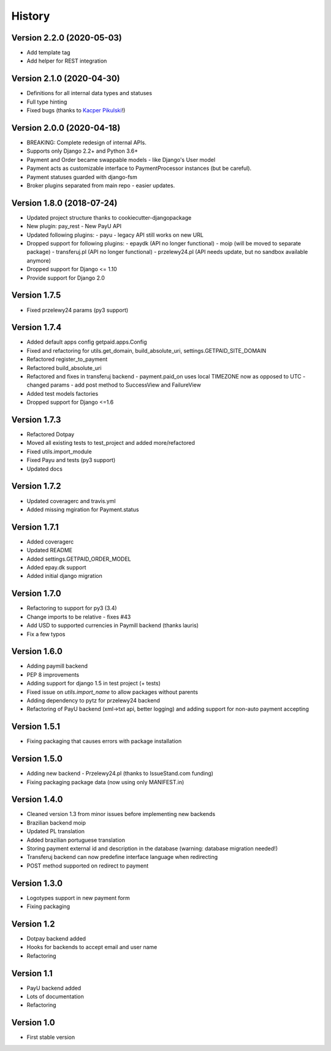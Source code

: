 .. :changelog:

=======
History
=======

Version 2.2.0 (2020-05-03)
------------------------------

* Add template tag
* Add helper for REST integration

Version 2.1.0 (2020-04-30)
--------------------------

* Definitions for all internal data types and statuses
* Full type hinting
* Fixed bugs (thanks to `Kacper Pikulski <https://github.com/pikulak>`_!)


Version 2.0.0 (2020-04-18)
--------------------------

* BREAKING: Complete redesign of internal APIs.
* Supports only Django 2.2+ and Python 3.6+
* Payment and Order became swappable models - like Django's User model
* Payment acts as customizable interface to PaymentProcessor instances (but be careful).
* Payment statuses guarded with django-fsm
* Broker plugins separated from main repo - easier updates.


Version 1.8.0 (2018-07-24)
--------------------------

* Updated project structure thanks to cookiecutter-djangopackage
* New plugin: pay_rest - New PayU API
* Updated following plugins:
  - payu - legacy API still works on new URL
* Dropped support for following plugins:
  - epaydk (API no longer functional)
  - moip (will be moved to separate package)
  - transferuj.pl (API no longer functional)
  - przelewy24.pl (API needs update, but no sandbox available anymore)
* Dropped support for Django <= 1.10
* Provide support for Django 2.0


Version 1.7.5
-------------
* Fixed przelewy24 params (py3 support)

Version 1.7.4
-------------
* Added default apps config getpaid.apps.Config
* Fixed and refactoring for utils.get_domain, build_absolute_uri,
  settings.GETPAID_SITE_DOMAIN
* Refactored register_to_payment
* Refactored build_absolute_uri
* Refactored and fixes in transferuj backend
  - payment.paid_on uses local TIMEZONE now as opposed to UTC
  - changed params
  - add post method to SuccessView and FailureView
* Added test models factories
* Dropped support for Django <=1.6

Version 1.7.3
-------------
* Refactored Dotpay
* Moved all existing tests to test_project and added more/refactored
* Fixed utils.import_module
* Fixed Payu and tests (py3 support)
* Updated docs

Version 1.7.2
-------------
* Updated coveragerc and travis.yml
* Added missing mgiration for Payment.status

Version 1.7.1
-------------
* Added coveragerc
* Updated README
* Added settings.GETPAID_ORDER_MODEL
* Added epay.dk support
* Added initial django migration

Version 1.7.0
-------------
* Refactoring to support for py3 (3.4)
* Change imports to be relative - fixes #43
* Add USD to supported currencies in Paymill backend (thanks lauris)
* Fix a few typos

Version 1.6.0
-------------
* Adding paymill backend
* PEP 8 improvements
* Adding support for django 1.5 in test project (+ tests)
* Fixed issue on `utils.import_name` to allow packages without parents
* Adding dependency to pytz for przelewy24 backend
* Refactoring of PayU backend (xml->txt api, better logging) and adding support for non-auto payment accepting

Version 1.5.1
-------------
* Fixing packaging that causes errors with package installation

Version 1.5.0
-------------
* Adding new backend - Przelewy24.pl (thanks to IssueStand.com funding)
* Fixing packaging package data (now using only MANIFEST.in)

Version 1.4.0
-------------
* Cleaned version 1.3 from minor issues before implementing new backends
* Brazilian backend moip
* Updated PL translation
* Added brazilian portuguese translation
* Storing payment external id and description in the database (warning: database migration needed!)
* Transferuj backend can now predefine interface language when redirecting
* POST method supported on redirect to payment

Version 1.3.0
-------------
* Logotypes support in new payment form
* Fixing packaging

Version 1.2
-----------
* Dotpay backend added
* Hooks for backends to accept email and user name
* Refactoring

Version 1.1
-----------
* PayU backend added
* Lots of documentation
* Refactoring

Version 1.0
-----------
* First stable version
